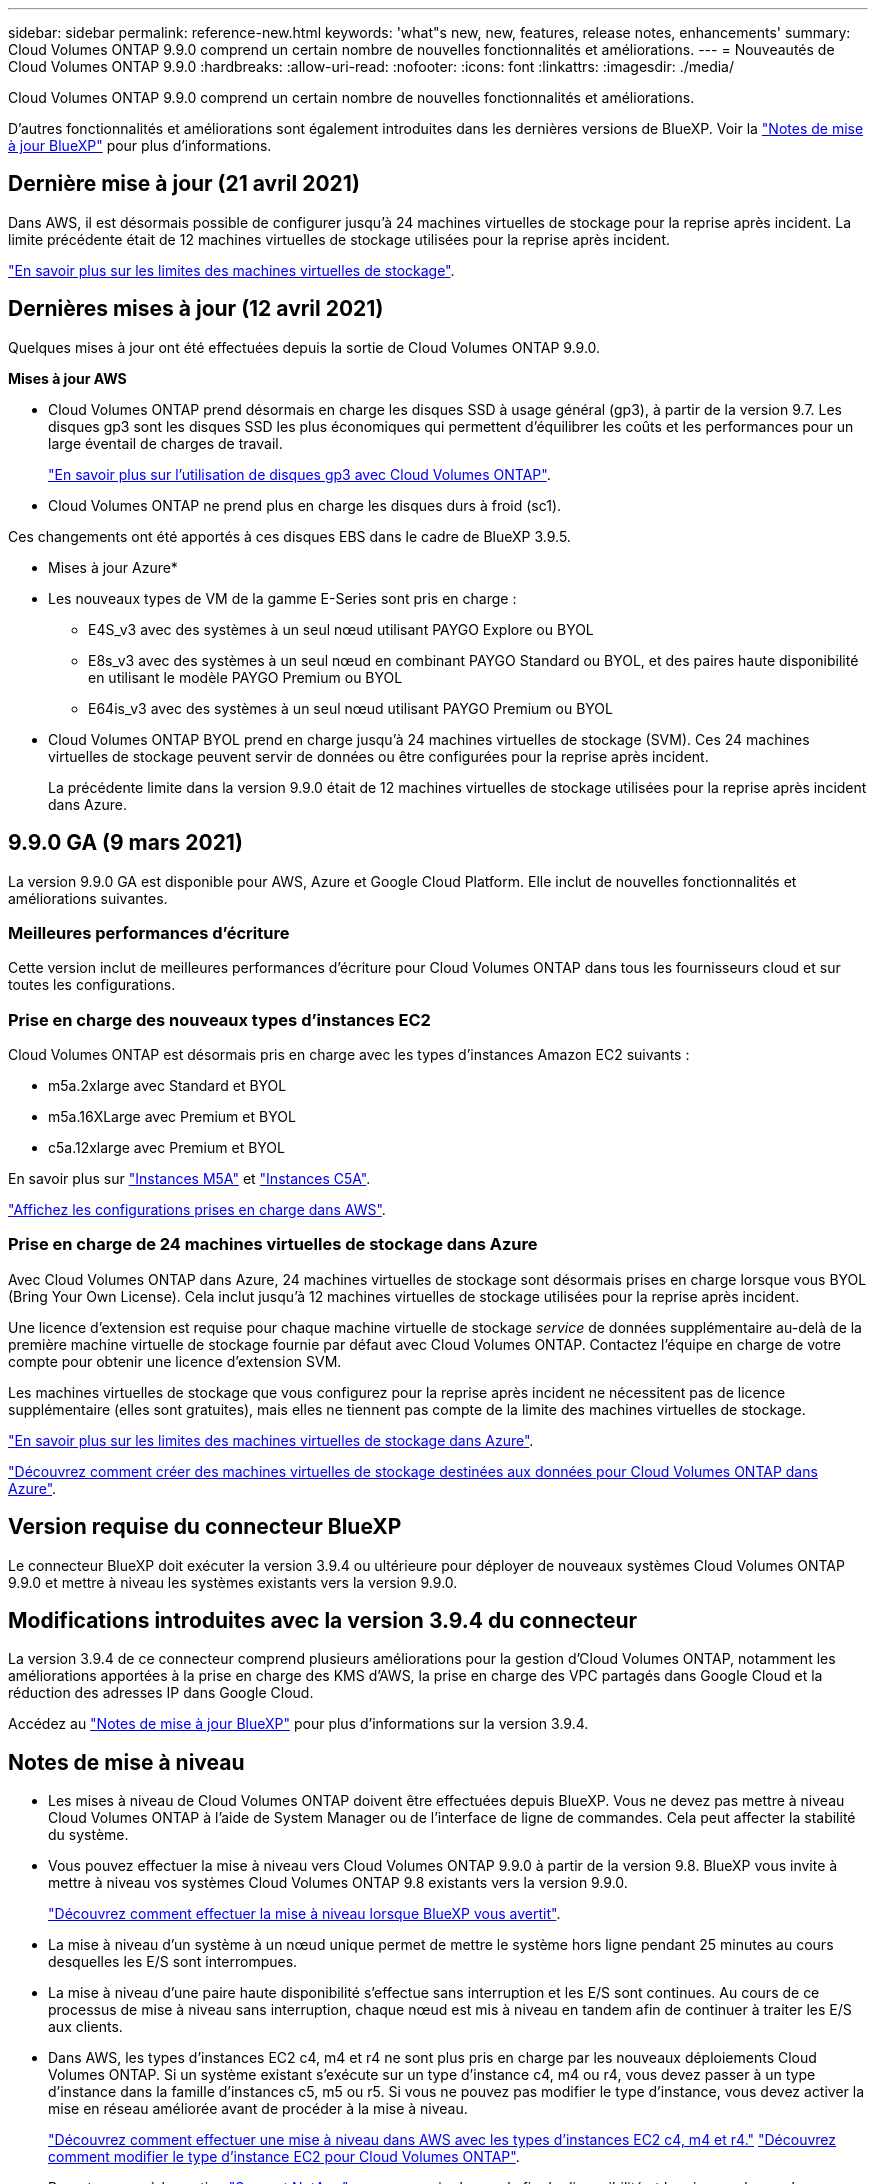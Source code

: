 ---
sidebar: sidebar 
permalink: reference-new.html 
keywords: 'what"s new, new, features, release notes, enhancements' 
summary: Cloud Volumes ONTAP 9.9.0 comprend un certain nombre de nouvelles fonctionnalités et améliorations. 
---
= Nouveautés de Cloud Volumes ONTAP 9.9.0
:hardbreaks:
:allow-uri-read: 
:nofooter: 
:icons: font
:linkattrs: 
:imagesdir: ./media/


[role="lead"]
Cloud Volumes ONTAP 9.9.0 comprend un certain nombre de nouvelles fonctionnalités et améliorations.

D'autres fonctionnalités et améliorations sont également introduites dans les dernières versions de BlueXP. Voir la https://docs.netapp.com/us-en/bluexp-cloud-volumes-ontap/whats-new.html["Notes de mise à jour BlueXP"^] pour plus d'informations.



== Dernière mise à jour (21 avril 2021)

Dans AWS, il est désormais possible de configurer jusqu'à 24 machines virtuelles de stockage pour la reprise après incident. La limite précédente était de 12 machines virtuelles de stockage utilisées pour la reprise après incident.

link:reference-limits-aws.html#storage-vm-limits["En savoir plus sur les limites des machines virtuelles de stockage"].



== Dernières mises à jour (12 avril 2021)

Quelques mises à jour ont été effectuées depuis la sortie de Cloud Volumes ONTAP 9.9.0.

*Mises à jour AWS*

* Cloud Volumes ONTAP prend désormais en charge les disques SSD à usage général (gp3), à partir de la version 9.7. Les disques gp3 sont les disques SSD les plus économiques qui permettent d'équilibrer les coûts et les performances pour un large éventail de charges de travail.
+
https://docs.netapp.com/us-en/bluexp-cloud-volumes-ontap/task-planning-your-config.html#sizing-your-system-in-aws["En savoir plus sur l'utilisation de disques gp3 avec Cloud Volumes ONTAP"^].

* Cloud Volumes ONTAP ne prend plus en charge les disques durs à froid (sc1).


Ces changements ont été apportés à ces disques EBS dans le cadre de BlueXP 3.9.5.

* Mises à jour Azure*

* Les nouveaux types de VM de la gamme E-Series sont pris en charge :
+
** E4S_v3 avec des systèmes à un seul nœud utilisant PAYGO Explore ou BYOL
** E8s_v3 avec des systèmes à un seul nœud en combinant PAYGO Standard ou BYOL, et des paires haute disponibilité en utilisant le modèle PAYGO Premium ou BYOL
** E64is_v3 avec des systèmes à un seul nœud utilisant PAYGO Premium ou BYOL


* Cloud Volumes ONTAP BYOL prend en charge jusqu'à 24 machines virtuelles de stockage (SVM). Ces 24 machines virtuelles de stockage peuvent servir de données ou être configurées pour la reprise après incident.
+
La précédente limite dans la version 9.9.0 était de 12 machines virtuelles de stockage utilisées pour la reprise après incident dans Azure.





== 9.9.0 GA (9 mars 2021)

La version 9.9.0 GA est disponible pour AWS, Azure et Google Cloud Platform. Elle inclut de nouvelles fonctionnalités et améliorations suivantes.



=== Meilleures performances d'écriture

Cette version inclut de meilleures performances d'écriture pour Cloud Volumes ONTAP dans tous les fournisseurs cloud et sur toutes les configurations.



=== Prise en charge des nouveaux types d'instances EC2

Cloud Volumes ONTAP est désormais pris en charge avec les types d'instances Amazon EC2 suivants :

* m5a.2xlarge avec Standard et BYOL
* m5a.16XLarge avec Premium et BYOL
* c5a.12xlarge avec Premium et BYOL


En savoir plus sur https://aws.amazon.com/ec2/instance-types/m5/["Instances M5A"^] et https://aws.amazon.com/ec2/instance-types/c5/["Instances C5A"^].

link:reference-configs-aws.html["Affichez les configurations prises en charge dans AWS"].



=== Prise en charge de 24 machines virtuelles de stockage dans Azure

Avec Cloud Volumes ONTAP dans Azure, 24 machines virtuelles de stockage sont désormais prises en charge lorsque vous BYOL (Bring Your Own License). Cela inclut jusqu'à 12 machines virtuelles de stockage utilisées pour la reprise après incident.

Une licence d'extension est requise pour chaque machine virtuelle de stockage _service_ de données supplémentaire au-delà de la première machine virtuelle de stockage fournie par défaut avec Cloud Volumes ONTAP. Contactez l'équipe en charge de votre compte pour obtenir une licence d'extension SVM.

Les machines virtuelles de stockage que vous configurez pour la reprise après incident ne nécessitent pas de licence supplémentaire (elles sont gratuites), mais elles ne tiennent pas compte de la limite des machines virtuelles de stockage.

link:reference-limits-azure.html#storage-vm-limits["En savoir plus sur les limites des machines virtuelles de stockage dans Azure"].

https://docs.netapp.com/us-en/bluexp-cloud-volumes-ontap/task-managing-svms-azure.html["Découvrez comment créer des machines virtuelles de stockage destinées aux données pour Cloud Volumes ONTAP dans Azure"^].



== Version requise du connecteur BlueXP

Le connecteur BlueXP doit exécuter la version 3.9.4 ou ultérieure pour déployer de nouveaux systèmes Cloud Volumes ONTAP 9.9.0 et mettre à niveau les systèmes existants vers la version 9.9.0.



== Modifications introduites avec la version 3.9.4 du connecteur

La version 3.9.4 de ce connecteur comprend plusieurs améliorations pour la gestion d'Cloud Volumes ONTAP, notamment les améliorations apportées à la prise en charge des KMS d'AWS, la prise en charge des VPC partagés dans Google Cloud et la réduction des adresses IP dans Google Cloud.

Accédez au https://docs.netapp.com/us-en/bluexp-cloud-volumes-ontap/whats-new.html["Notes de mise à jour BlueXP"^] pour plus d'informations sur la version 3.9.4.



== Notes de mise à niveau

* Les mises à niveau de Cloud Volumes ONTAP doivent être effectuées depuis BlueXP. Vous ne devez pas mettre à niveau Cloud Volumes ONTAP à l'aide de System Manager ou de l'interface de ligne de commandes. Cela peut affecter la stabilité du système.
* Vous pouvez effectuer la mise à niveau vers Cloud Volumes ONTAP 9.9.0 à partir de la version 9.8. BlueXP vous invite à mettre à niveau vos systèmes Cloud Volumes ONTAP 9.8 existants vers la version 9.9.0.
+
http://docs.netapp.com/us-en/bluexp-cloud-volumes-ontap/task-updating-ontap-cloud.html["Découvrez comment effectuer la mise à niveau lorsque BlueXP vous avertit"^].

* La mise à niveau d'un système à un nœud unique permet de mettre le système hors ligne pendant 25 minutes au cours desquelles les E/S sont interrompues.
* La mise à niveau d'une paire haute disponibilité s'effectue sans interruption et les E/S sont continues. Au cours de ce processus de mise à niveau sans interruption, chaque nœud est mis à niveau en tandem afin de continuer à traiter les E/S aux clients.
* Dans AWS, les types d'instances EC2 c4, m4 et r4 ne sont plus pris en charge par les nouveaux déploiements Cloud Volumes ONTAP. Si un système existant s'exécute sur un type d'instance c4, m4 ou r4, vous devez passer à un type d'instance dans la famille d'instances c5, m5 ou r5. Si vous ne pouvez pas modifier le type d'instance, vous devez activer la mise en réseau améliorée avant de procéder à la mise à niveau.
+
link:https://docs.netapp.com/us-en/bluexp-cloud-volumes-ontap/task-updating-ontap-cloud.html#upgrades-in-aws-with-c4-m4-and-r4-ec2-instance-types["Découvrez comment effectuer une mise à niveau dans AWS avec les types d'instances EC2 c4, m4 et r4."]
link:https://docs.netapp.com/us-en/bluexp-cloud-volumes-ontap/task-change-ec2-instance.html["Découvrez comment modifier le type d'instance EC2 pour Cloud Volumes ONTAP"^].

+
Reportez-vous à la section link:https://mysupport.netapp.com/info/communications/ECMLP2880231.html["Support NetApp"^] pour en savoir plus sur la fin de disponibilité et la prise en charge de ces types d'instances.



